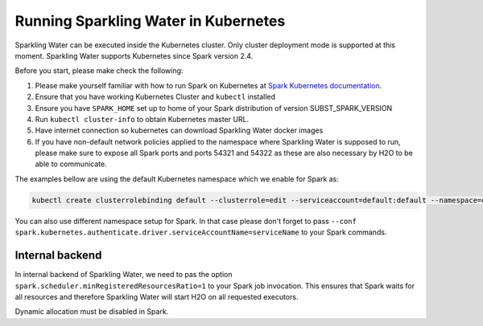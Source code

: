Running Sparkling Water in Kubernetes
-------------------------------------

Sparkling Water can be executed inside the Kubernetes cluster. Only cluster deployment mode is supported at this
moment. Sparkling Water supports Kubernetes since Spark version 2.4.

Before you start, please make check the following:

1. Please make yourself familiar with how to run Spark on Kubernetes at
   `Spark Kubernetes documentation <https://spark.apache.org/docs/SUBST_SPARK_VERSION/running-on-kubernetes.html>`__.

2. Ensure that you have working Kubernetes Cluster and ``kubectl`` installed

3. Ensure you have ``SPARK_HOME`` set up to home of your Spark distribution of version SUBST_SPARK_VERSION

4. Run ``kubectl cluster-info`` to obtain Kubernetes master URL.

5. Have internet connection so kubernetes can download Sparkling Water docker images

6. If you have non-default network policies applied to the namespace where Sparkling Water is supposed to run,
   please make sure to expose all Spark ports and ports 54321 and 54322 as these are also necessary by H2O
   to be able to communicate.

The examples bellow are using the default Kubernetes namespace which we enable for Spark as:

.. code:: bash

    kubectl create clusterrolebinding default --clusterrole=edit --serviceaccount=default:default --namespace=default

You can also use different namespace setup for Spark. In that case please don't forget to pass
``--conf spark.kubernetes.authenticate.driver.serviceAccountName=serviceName`` to your Spark commands.

Internal backend
~~~~~~~~~~~~~~~~

In internal backend of Sparkling Water, we need to pas the option ``spark.scheduler.minRegisteredResourcesRatio=1``
to your Spark job invocation. This ensures that Spark waits for all resources and therefore Sparkling Water will
start H2O on all requested executors.

Dynamic allocation must be disabled in Spark.

.. content-tabs::

    .. tab-container:: R
        :title: R

        In case of RSparkling, SparklyR automatically sets the Spark deployment mode and it is not possible to specify it.
        It is also possible to run only interactive sessions.

        First, make sure that RSparkling is installed on the node you use to start the interactive shell. You can install
        RSparkling as:

        .. code:: r

           # Download, install, and initialize the H2O package for R.
           # In this case we are using rel-SUBST_H2O_RELEASE_NAME SUBST_H2O_BUILD_NUMBER (SUBST_H2O_VERSION)
           install.packages("h2o", type = "source", repos = "http://h2o-release.s3.amazonaws.com/h2o/rel-SUBST_H2O_RELEASE_NAME/SUBST_H2O_BUILD_NUMBER/R")

           # Download, install, and initialize the RSparkling
           install.packages("rsparkling", type = "source", repos = "http://h2o-release.s3.amazonaws.com/sparkling-water/spark-SUBST_SPARK_MAJOR_VERSION/SUBST_SW_VERSION/R")


        To start ``H2OContext`` in interactive shell:

        .. code:: r

            library(sparklyr)
            library(rsparkling)
            config = spark_config_kubernetes("k8s://KUBERNETES_ENDPOINT",
                             image = "h2oai/sparkling-water-r:SUBST_SW_VERSION",
                             account = "default",
                             executors = 3,
                             version = "SUBST_SPARK_VERSION",
                             ports = c(8880, 8881, 4040, 54321))
            config["spark.home"] <- Sys.getenv("SPARK_HOME")
            sc <- spark_connect(config = config, spark_home = Sys.getenv("SPARK_HOME"))
            hc <- H2OContext.getOrCreate()
            spark_disconnect(sc)

    .. tab-container:: Python
        :title: Python

        Currently, only cluster deployment mode of Kubernetes is supported.

        To submit Python job, run:

        .. code:: bash

            $SPARK_HOME/bin/spark-submit \
            --master k8s://KUBERNETES_ENDPOINT \
            --deploy-mode cluster \
            --name CustomApplication \
            --conf spark.scheduler.minRegisteredResourcesRatio=1
            --conf spark.kubernetes.container.image=h2oai/sparkling-water-python:SUBST_SW_VERSION \
            --conf spark.executor.instances=3 \
            local:///opt/sparkling-water/tests/initTest.py

    .. tab-container:: Scala
        :title: Scala

        Currently, only cluster deployment mode of Kubernetes is supported.

        To submit Scala job:

        .. code:: bash

            $SPARK_HOME/bin/spark-submit \
            --master k8s://KUBERNETES_ENDPOINT \
            --deploy-mode cluster \
            --name CustomApplication \
            --class ai.h2o.sparkling.InitTest
            --conf spark.scheduler.minRegisteredResourcesRatio=1
            --conf spark.kubernetes.container.image=h2oai/sparkling-water-scala:SUBST_SW_VERSION \
            --conf spark.executor.instances=3 \
            local:///opt/sparkling-water/tests/initTest.jar
